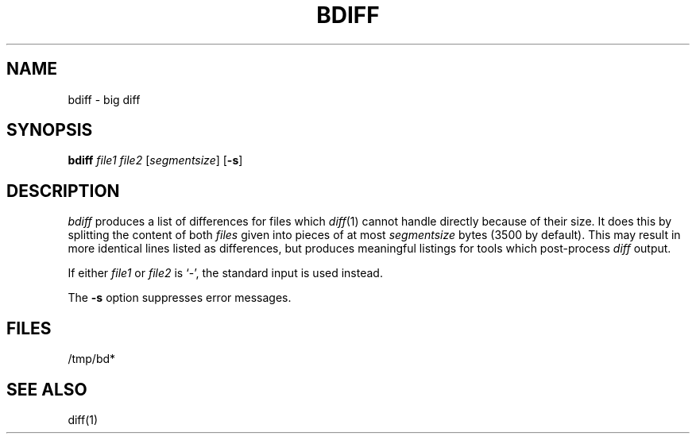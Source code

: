 .\"
.\" CDDL HEADER START
.\"
.\" The contents of this file are subject to the terms of the
.\" Common Development and Distribution License, Version 1.0 only
.\" (the "License").  You may not use this file except in compliance
.\" with the License.
.\"
.\" You can obtain a copy of the license at usr/src/OPENSOLARIS.LICENSE
.\" or http://www.opensolaris.org/os/licensing.
.\" See the License for the specific language governing permissions
.\" and limitations under the License.
.\"
.\" When distributing Covered Code, include this CDDL HEADER in each
.\" file and include the License file at usr/src/OPENSOLARIS.LICENSE.
.\" If applicable, add the following below this CDDL HEADER, with the
.\" fields enclosed by brackets "[]" replaced with your own identifying
.\" information: Portions Copyright [yyyy] [name of copyright owner]
.\"
.\" CDDL HEADER END
.\"
.\" Copyright (c) 2005 Gunnar Ritter, Freiburg i. Br., Germany.
.\"
.\" Sccsid @(#)bdiff.1	1.1 (gritter) 6/24/05
.TH BDIFF 1 "6/24/05" "Heirloom Toolchest" "User Commands"
.SH NAME
bdiff \- big diff
.SH SYNOPSIS
\fBbdiff\fI file1 file2 \fR[\fIsegmentsize\fR] [\fB\-s\fR]
.SH DESCRIPTION
.I bdiff
produces a list of differences for files which
.IR diff (1)
cannot handle directly because of their size.
It does this by splitting the content of both
.I files
given into pieces of at most
.I segmentsize
bytes (3500 by default).
This may result in more identical lines listed as differences,
but produces meaningful listings for tools
which post-process
.I diff
output.
.PP
If either
.I file1
or
.I file2
is `\-', the standard input is used instead.
.PP
The
.B \-s
option suppresses error messages.
.SH FILES
/tmp/bd*
.SH "SEE ALSO"
diff(1)
